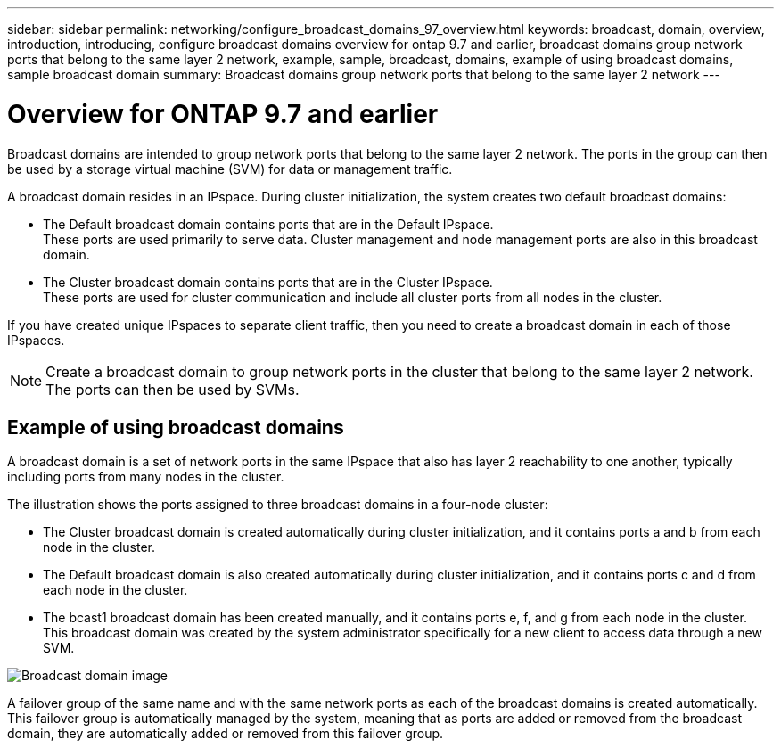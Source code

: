 ---
sidebar: sidebar
permalink: networking/configure_broadcast_domains_97_overview.html
keywords: broadcast, domain, overview, introduction, introducing, configure broadcast domains overview for ontap 9.7 and earlier, broadcast domains group network ports that belong to the same layer 2 network, example, sample, broadcast, domains, example of using broadcast domains, sample broadcast domain
summary: Broadcast domains group network ports that belong to the same layer 2 network
---

= Overview for ONTAP 9.7 and earlier
:hardbreaks:
:nofooter:
:icons: font
:linkattrs:
:imagesdir: ./media/

// 16-FEB-2024 merge examples
// Created with NDAC Version 2.0 (August 17, 2020)
// restructured: March 2021
// enhanced keywords May 2021


[.lead]
Broadcast domains are intended to group network ports that belong to the same layer 2 network. The ports in the group can then be used by a storage virtual machine (SVM) for data or management traffic.

A broadcast domain resides in an IPspace. During cluster initialization, the system creates two default broadcast domains:

* The Default broadcast domain contains ports that are in the Default IPspace.
These ports are used primarily to serve data. Cluster management and node management ports are also in this broadcast domain.

* The Cluster broadcast domain contains ports that are in the Cluster IPspace.
These ports are used for cluster communication and include all cluster ports from all nodes in the cluster.

If you have created unique IPspaces to separate client traffic, then you need to create a broadcast domain in each of those IPspaces.

[NOTE]
Create a broadcast domain to group network ports in the cluster that belong to the same layer 2 network. The ports can then be used by SVMs.

== Example of using broadcast domains

A broadcast domain is a set of network ports in the same IPspace that also has layer 2 reachability to one another, typically including ports from many nodes in the cluster.

The illustration shows the ports assigned to three broadcast domains in a four-node cluster:

* The Cluster broadcast domain is created automatically during cluster initialization, and it contains ports a and b from each node in the cluster.
* The Default broadcast domain is also created automatically during cluster initialization, and it contains ports c and d from each node in the cluster.
* The bcast1 broadcast domain has been created manually, and it contains ports e, f, and g from each node in the cluster.
This broadcast domain was created by the system administrator specifically for a new client to access data through a new SVM.

image:Broadcast_Domains2.png[Broadcast domain image]

A failover group of the same name and with the same network ports as each of the broadcast domains is created automatically. This failover group is automatically managed by the system, meaning that as ports are added or removed from the broadcast domain, they are automatically added or removed from this failover group.
